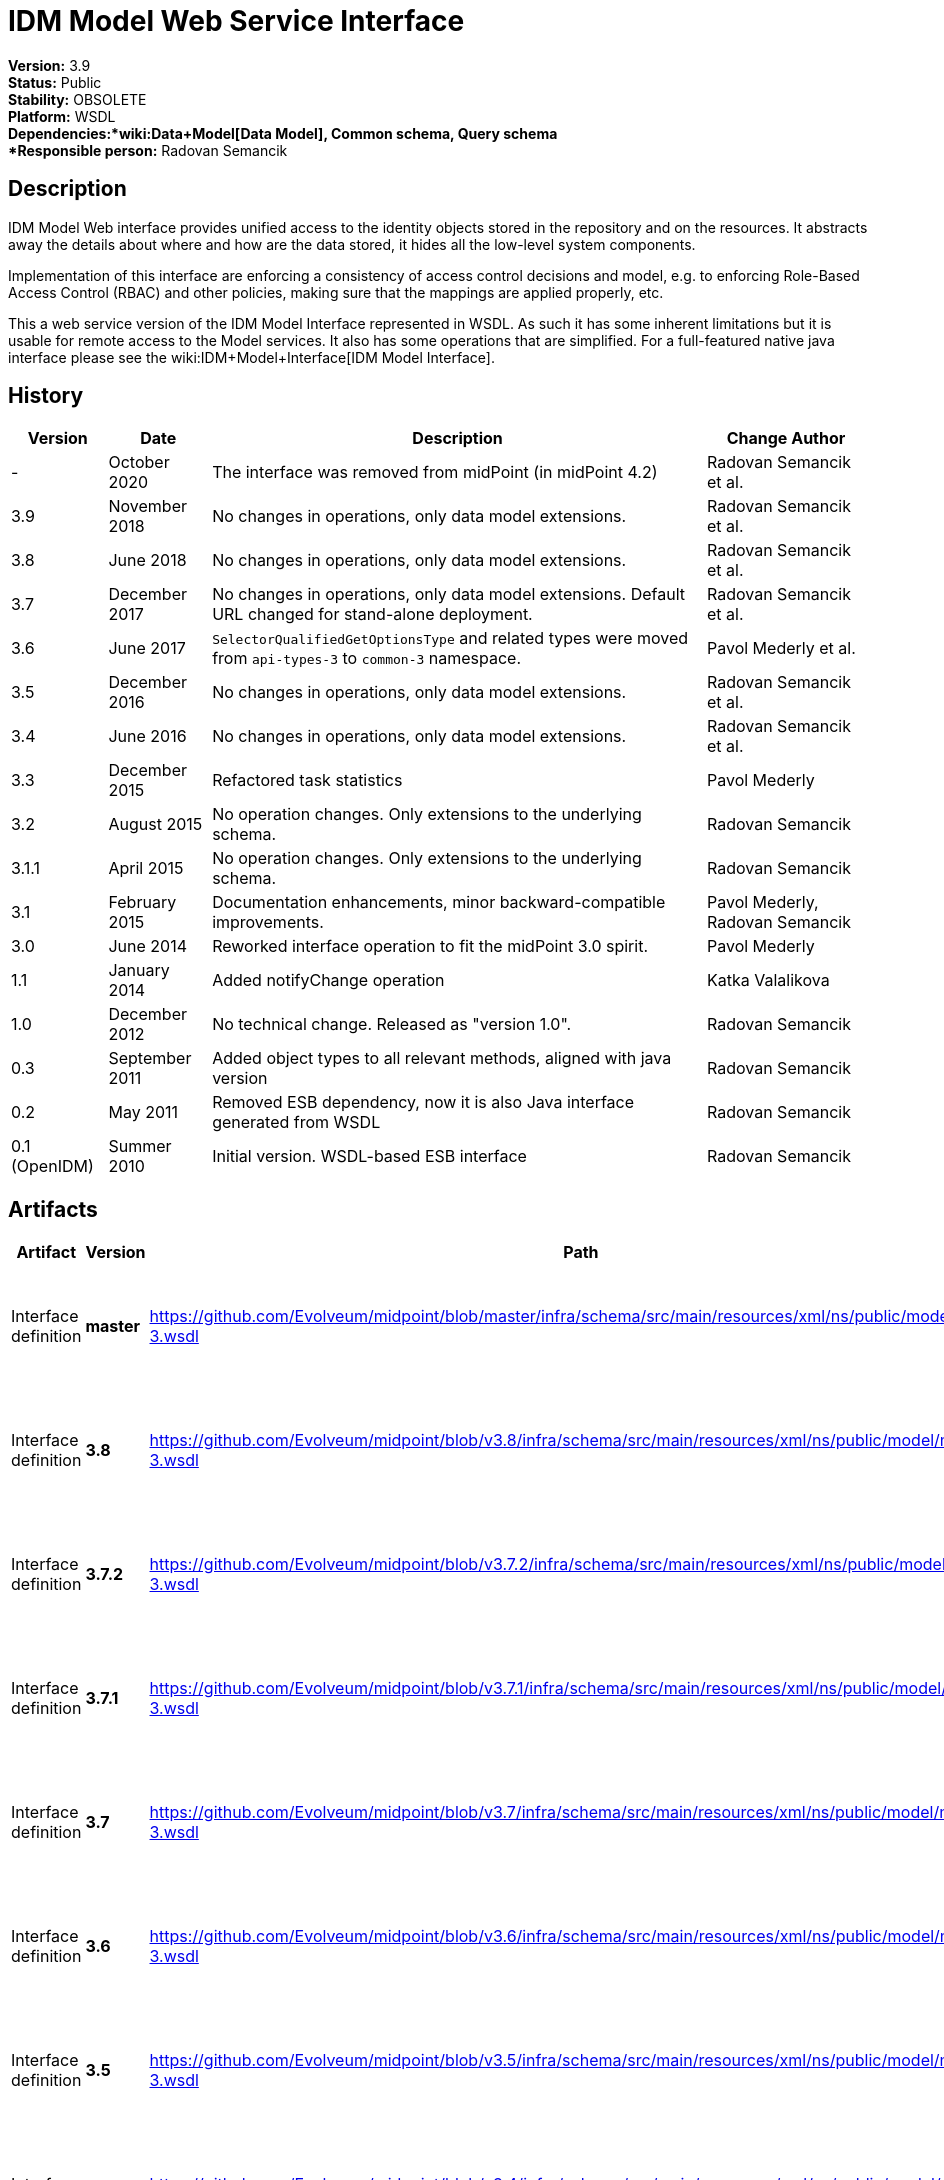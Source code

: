 = IDM Model Web Service Interface
:page-wiki-name: IDM Model Web Service Interface
:page-wiki-id: 655537
:page-wiki-metadata-create-user: semancik
:page-wiki-metadata-create-date: 2011-05-03T19:32:42.656+02:00
:page-wiki-metadata-modify-user: semancik
:page-wiki-metadata-modify-date: 2020-10-23T14:29:16.478+02:00
:page-obsolete: true
:page-obsolete-since: "4.2"
:page-replaced-by: /midpoint/reference/interfaces/rest/
:page-upkeep-status: green

*Version:* 3.9 +
*Status:* Public +
*Stability:* OBSOLETE +
*Platform:* WSDL +
*Dependencies:*wiki:Data+Model[Data Model], Common schema, Query schema +
*Responsible person:* Radovan Semancik


== Description

IDM Model Web interface provides unified access to the identity objects stored in the repository and on the resources.
It abstracts away the details about where and how are the data stored, it hides all the low-level system components.

Implementation of this interface are enforcing a consistency of access control decisions and model, e.g. to enforcing Role-Based Access Control (RBAC) and other policies, making sure that the mappings are applied properly, etc.

This a web service version of the IDM Model Interface represented in WSDL.
As such it has some inherent limitations but it is usable for remote access to the Model services.
It also has some operations that are simplified.
For a full-featured native java interface please see the wiki:IDM+Model+Interface[IDM Model Interface].


== History

[%autowidth]
|===
| Version | Date | Description | Change Author

| -
| October 2020
| The interface was removed from midPoint (in midPoint 4.2)
| Radovan Semancik et al.


| 3.9
| November 2018
| No changes in operations, only data model extensions.
| Radovan Semancik et al.


| 3.8
| June 2018
| No changes in operations, only data model extensions.
| Radovan Semancik et al.


| 3.7
| December 2017
| No changes in operations, only data model extensions.
Default URL changed for stand-alone deployment.
| Radovan Semancik et al.


| 3.6
| June 2017
| `SelectorQualifiedGetOptionsType` and related types were moved from `api-types-3` to `common-3` namespace.
| Pavol Mederly et al.


| 3.5
| December 2016
| No changes in operations, only data model extensions.
| Radovan Semancik et al.


| 3.4
| June 2016
| No changes in operations, only data model extensions.
| Radovan Semancik et al.


| 3.3
| December 2015
| Refactored task statistics
| Pavol Mederly


| 3.2
| August 2015
| No operation changes.
Only extensions to the underlying schema.
| Radovan Semancik


| 3.1.1
| April 2015
| No operation changes.
Only extensions to the underlying schema.
| Radovan Semancik


| 3.1
| February 2015
| Documentation enhancements, minor backward-compatible improvements.
| Pavol Mederly, Radovan Semancik


| 3.0
| June 2014
| Reworked interface operation to fit the midPoint 3.0 spirit.
| Pavol Mederly


| 1.1
| January 2014
| Added notifyChange operation
| Katka Valalikova


| 1.0
| December 2012
| No technical change.
Released as "version 1.0".
| Radovan Semancik


| 0.3
| September 2011
| Added object types to all relevant methods, aligned with java version
| Radovan Semancik


| 0.2
| May 2011
| Removed ESB dependency, now it is also Java interface generated from WSDL
| Radovan Semancik


| 0.1 (OpenIDM)
| Summer 2010
| Initial version.
WSDL-based ESB interface
| Radovan Semancik


|===


== Artifacts

[%autowidth]
|===
| Artifact | Version | Path | Description

| Interface definition
| *master*
| link:https://github.com/Evolveum/midpoint/blob/master/infra/schema/src/main/resources/xml/ns/public/model/model-3.wsdl[https://github.com/Evolveum/midpoint/blob/master/infra/schema/src/main/resources/xml/ns/public/model/model-3.wsdl]
| Well-commented WSDL specification of this interface.


| Interface definition
| *3.8*
| link:https://github.com/Evolveum/midpoint/blob/v3.8/infra/schema/src/main/resources/xml/ns/public/model/model-3.wsdl[https://github.com/Evolveum/midpoint/blob/v3.8/infra/schema/src/main/resources/xml/ns/public/model/model-3.wsdl]
| Well-commented WSDL specification of this interface.


| Interface definition
| *3.7.2*
| link:https://github.com/Evolveum/midpoint/blob/v3.7.2/infra/schema/src/main/resources/xml/ns/public/model/model-3.wsdl[https://github.com/Evolveum/midpoint/blob/v3.7.2/infra/schema/src/main/resources/xml/ns/public/model/model-3.wsdl]
| Well-commented WSDL specification of this interface.


| Interface definition
| *3.7.1*
| link:https://github.com/Evolveum/midpoint/blob/v3.7.1/infra/schema/src/main/resources/xml/ns/public/model/model-3.wsdl[https://github.com/Evolveum/midpoint/blob/v3.7.1/infra/schema/src/main/resources/xml/ns/public/model/model-3.wsdl]
| Well-commented WSDL specification of this interface.


| Interface definition
| *3.7*
| link:https://github.com/Evolveum/midpoint/blob/v3.7/infra/schema/src/main/resources/xml/ns/public/model/model-3.wsdl[https://github.com/Evolveum/midpoint/blob/v3.7/infra/schema/src/main/resources/xml/ns/public/model/model-3.wsdl]
| Well-commented WSDL specification of this interface.


| Interface definition
| *3.6*
| link:https://github.com/Evolveum/midpoint/blob/v3.6/infra/schema/src/main/resources/xml/ns/public/model/model-3.wsdl[https://github.com/Evolveum/midpoint/blob/v3.6/infra/schema/src/main/resources/xml/ns/public/model/model-3.wsdl]
| Well-commented WSDL specification of this interface.


| Interface definition
| *3.5*
| link:https://github.com/Evolveum/midpoint/blob/v3.5/infra/schema/src/main/resources/xml/ns/public/model/model-3.wsdl[https://github.com/Evolveum/midpoint/blob/v3.5/infra/schema/src/main/resources/xml/ns/public/model/model-3.wsdl]
| Well-commented WSDL specification of this interface.


| Interface definition
| *3.4*
| link:https://github.com/Evolveum/midpoint/blob/v3.4/infra/schema/src/main/resources/xml/ns/public/model/model-3.wsdl[https://github.com/Evolveum/midpoint/blob/v3.4/infra/schema/src/main/resources/xml/ns/public/model/model-3.wsdl]
| Well-commented WSDL specification of this interface.


| Interface definition
| *3.3*
| link:https://github.com/Evolveum/midpoint/blob/v3.3/infra/schema/src/main/resources/xml/ns/public/model/model-3.wsdl[https://github.com/Evolveum/midpoint/blob/v3.3/infra/schema/src/main/resources/xml/ns/public/model/model-3.wsdl]
| Well-commented WSDL specification of this interface.


| Interface definition
| *3.2*
| link:https://github.com/Evolveum/midpoint/blob/v3.2/infra/schema/src/main/resources/xml/ns/public/model/model-3.wsdl[https://github.com/Evolveum/midpoint/blob/v3.2/infra/schema/src/main/resources/xml/ns/public/model/model-3.wsdl]
| Well-commented WSDL specification of this interface.


| Interface definition
| *3.1.1*
| link:https://github.com/Evolveum/midpoint/blob/v3.1.1/infra/schema/src/main/resources/xml/ns/public/model/model-3.wsdl[https://github.com/Evolveum/midpoint/blob/v3.1.1/infra/schema/src/main/resources/xml/ns/public/model/model-3.wsdl]
| Well-commented WSDL specification of this interface.


| Interface definition
| *3.1*
| link:https://github.com/Evolveum/midpoint/blob/v3.1/infra/schema/src/main/resources/xml/ns/public/model/model-3.wsdl[https://github.com/Evolveum/midpoint/blob/v3.1/infra/schema/src/main/resources/xml/ns/public/model/model-3.wsdl]
| Well-commented WSDL specification of this interface.


| Interface definition
| *3.0*
| link:https://github.com/Evolveum/midpoint/blob/v3.0/infra/schema/src/main/resources/xml/ns/public/model/model-3.wsdl[https://github.com/Evolveum/midpoint/blob/v3.0/infra/schema/src/main/resources/xml/ns/public/model/model-3.wsdl]
| Well-commented WSDL specification of this interface.


| Interface definition
| *1.1*
| link:http://git.evolveum.com/view/midpoint/v2.2.1/infra/schema/src/main/resources/xml/ns/public/model/model-1.wsdl[http://git.evolveum.com/view/midpoint/v2.2.1/infra/schema/src/main/resources/xml/ns/public/model/model-1.wsdl]
| Well-commented WSDL specification of this interface.


| Interface definition
| *1.0*
| link:http://git.evolveum.com/view/midpoint/v2.2/infra/schema/src/main/resources/xml/ns/public/model/model-1.wsdl[http://git.evolveum.com/view/midpoint/v2.2/infra/schema/src/main/resources/xml/ns/public/model/model-1.wsdl]
| Well-commented WSDL specification of this interface.


|===


== Endpoints

[%autowidth]
|===
| Protocol | Version | Security | Address

| SOAP over HTTP/HTTPS
| master
| WS-Security UsernameToken, digest password
| link:http://hostnameport[http://hostname:port/ws/model-3]


| SOAP over HTTP/HTTPS
| 3.7
| WS-Security UsernameToken, digest password
| link:http://hostnameport[http://hostname:port/ws/model-3] (stand-alone deployment) +
link:http://hostnameport[http://hostname:port/midpoint/ws/model-3]link:http://hostnameport[ (deployed to Tomcat)]


| SOAP over HTTP/HTTPS
| 3.6
| WS-Security UsernameToken, digest password
| link:http://hostnameport[http://hostname:port/midpoint/ws/model-3]


| SOAP over HTTP/HTTPS
| 3.5
| WS-Security UsernameToken, digest password
| link:http://hostnameport[http://hostname:port/midpoint/ws/model-3]


| SOAP over HTTP/HTTPS
| 3.4
| WS-Security UsernameToken, digest password
| link:http://hostnameport[http://hostname:port/midpoint/ws/model-3]


| SOAP over HTTP/HTTPS
| 3.3
| WS-Security UsernameToken, digest password
| link:http://hostnameport[http://hostname:port/midpoint/ws/model-3]


| SOAP over HTTP/HTTPS
| 3.2
| WS-Security UsernameToken, digest password
| link:http://hostnameport[http://hostname:port/midpoint/ws/model-3]


| SOAP over HTTP/HTTPS
| 3.1.1
| WS-Security UsernameToken, digest password
| link:http://hostnameport[http://hostname:port/midpoint/ws/model-3]


| SOAP over HTTP/HTTPS
| 3.1
| WS-Security UsernameToken, digest password
| link:http://hostnameport[http://hostname:port/midpoint/ws/model-3]


| SOAP over HTTP/HTTPS
| 3.0
| WS-Security UsernameToken, digest password
| link:http://hostnameport[http://hostname:port/midpoint/model/model-3]


| SOAP over HTTP/HTTPS
| 1.0
| WS-Security UsernameToken, digest password
| link:http://hostnameport[http://hostname:port/midpoint/model/model-1]


|===

